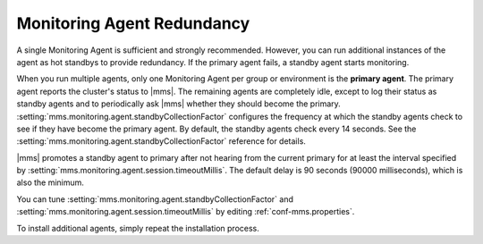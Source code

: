 .. _monitoring-agent-redundancy:

Monitoring Agent Redundancy
+++++++++++++++++++++++++++

A single Monitoring Agent is sufficient and strongly recommended. However,
you can run additional instances of the agent as hot standbys to provide
redundancy. If the primary agent fails, a standby agent starts monitoring.

When you run multiple agents, only one Monitoring Agent per group or
environment is the **primary agent**. The primary agent reports the
cluster's status to |mms|. The remaining agents are completely idle, except
to log their status as standby agents and to periodically ask |mms| whether
they should become the primary. :setting:`mms.monitoring.agent.standbyCollectionFactor`
configures the frequency at which the standby agents check to see if
they have become the primary agent. By default, the standby agents
check every 14 seconds. See the :setting:`mms.monitoring.agent.standbyCollectionFactor`
reference for details.

|mms| promotes a standby agent to primary after not hearing from the
current primary for at least the interval specified by
:setting:`mms.monitoring.agent.session.timeoutMillis`. The default delay
is 90 seconds (90000 milliseconds), which is also the minimum. 

You can tune :setting:`mms.monitoring.agent.standbyCollectionFactor` and
:setting:`mms.monitoring.agent.session.timeoutMillis` by editing
:ref:`conf-mms.properties`.

To install additional agents, simply repeat the installation process.
